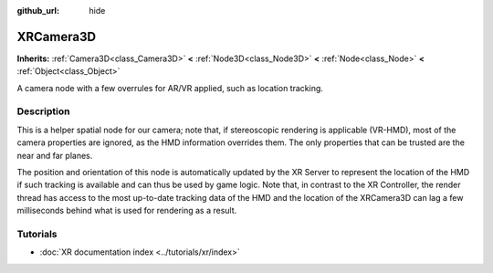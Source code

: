 :github_url: hide

.. DO NOT EDIT THIS FILE!!!
.. Generated automatically from Godot engine sources.
.. Generator: https://github.com/godotengine/godot/tree/master/doc/tools/make_rst.py.
.. XML source: https://github.com/godotengine/godot/tree/master/doc/classes/XRCamera3D.xml.

.. _class_XRCamera3D:

XRCamera3D
==========

**Inherits:** :ref:`Camera3D<class_Camera3D>` **<** :ref:`Node3D<class_Node3D>` **<** :ref:`Node<class_Node>` **<** :ref:`Object<class_Object>`

A camera node with a few overrules for AR/VR applied, such as location tracking.

.. rst-class:: classref-introduction-group

Description
-----------

This is a helper spatial node for our camera; note that, if stereoscopic rendering is applicable (VR-HMD), most of the camera properties are ignored, as the HMD information overrides them. The only properties that can be trusted are the near and far planes.

The position and orientation of this node is automatically updated by the XR Server to represent the location of the HMD if such tracking is available and can thus be used by game logic. Note that, in contrast to the XR Controller, the render thread has access to the most up-to-date tracking data of the HMD and the location of the XRCamera3D can lag a few milliseconds behind what is used for rendering as a result.

.. rst-class:: classref-introduction-group

Tutorials
---------

- :doc:`XR documentation index <../tutorials/xr/index>`

.. |virtual| replace:: :abbr:`virtual (This method should typically be overridden by the user to have any effect.)`
.. |const| replace:: :abbr:`const (This method has no side effects. It doesn't modify any of the instance's member variables.)`
.. |vararg| replace:: :abbr:`vararg (This method accepts any number of arguments after the ones described here.)`
.. |constructor| replace:: :abbr:`constructor (This method is used to construct a type.)`
.. |static| replace:: :abbr:`static (This method doesn't need an instance to be called, so it can be called directly using the class name.)`
.. |operator| replace:: :abbr:`operator (This method describes a valid operator to use with this type as left-hand operand.)`
.. |bitfield| replace:: :abbr:`BitField (This value is an integer composed as a bitmask of the following flags.)`
